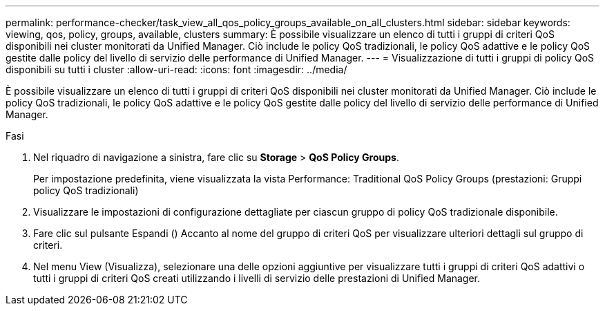 ---
permalink: performance-checker/task_view_all_qos_policy_groups_available_on_all_clusters.html 
sidebar: sidebar 
keywords: viewing, qos, policy, groups, available, clusters 
summary: È possibile visualizzare un elenco di tutti i gruppi di criteri QoS disponibili nei cluster monitorati da Unified Manager. Ciò include le policy QoS tradizionali, le policy QoS adattive e le policy QoS gestite dalle policy del livello di servizio delle performance di Unified Manager. 
---
= Visualizzazione di tutti i gruppi di policy QoS disponibili su tutti i cluster
:allow-uri-read: 
:icons: font
:imagesdir: ../media/


[role="lead"]
È possibile visualizzare un elenco di tutti i gruppi di criteri QoS disponibili nei cluster monitorati da Unified Manager. Ciò include le policy QoS tradizionali, le policy QoS adattive e le policy QoS gestite dalle policy del livello di servizio delle performance di Unified Manager.

.Fasi
. Nel riquadro di navigazione a sinistra, fare clic su *Storage* > *QoS Policy Groups*.
+
Per impostazione predefinita, viene visualizzata la vista Performance: Traditional QoS Policy Groups (prestazioni: Gruppi policy QoS tradizionali)

. Visualizzare le impostazioni di configurazione dettagliate per ciascun gruppo di policy QoS tradizionale disponibile.
. Fare clic sul pulsante Espandi (image:../media/chevron_down.gif[""]) Accanto al nome del gruppo di criteri QoS per visualizzare ulteriori dettagli sul gruppo di criteri.
. Nel menu View (Visualizza), selezionare una delle opzioni aggiuntive per visualizzare tutti i gruppi di criteri QoS adattivi o tutti i gruppi di criteri QoS creati utilizzando i livelli di servizio delle prestazioni di Unified Manager.

